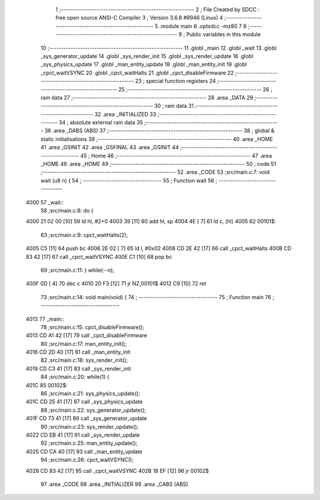                               1 ;--------------------------------------------------------
                              2 ; File Created by SDCC : free open source ANSI-C Compiler
                              3 ; Version 3.6.8 #9946 (Linux)
                              4 ;--------------------------------------------------------
                              5 	.module main
                              6 	.optsdcc -mz80
                              7 	
                              8 ;--------------------------------------------------------
                              9 ; Public variables in this module
                             10 ;--------------------------------------------------------
                             11 	.globl _main
                             12 	.globl _wait
                             13 	.globl _sys_generator_update
                             14 	.globl _sys_render_init
                             15 	.globl _sys_render_update
                             16 	.globl _sys_physics_update
                             17 	.globl _man_entity_update
                             18 	.globl _man_entity_init
                             19 	.globl _cpct_waitVSYNC
                             20 	.globl _cpct_waitHalts
                             21 	.globl _cpct_disableFirmware
                             22 ;--------------------------------------------------------
                             23 ; special function registers
                             24 ;--------------------------------------------------------
                             25 ;--------------------------------------------------------
                             26 ; ram data
                             27 ;--------------------------------------------------------
                             28 	.area _DATA
                             29 ;--------------------------------------------------------
                             30 ; ram data
                             31 ;--------------------------------------------------------
                             32 	.area _INITIALIZED
                             33 ;--------------------------------------------------------
                             34 ; absolute external ram data
                             35 ;--------------------------------------------------------
                             36 	.area _DABS (ABS)
                             37 ;--------------------------------------------------------
                             38 ; global & static initialisations
                             39 ;--------------------------------------------------------
                             40 	.area _HOME
                             41 	.area _GSINIT
                             42 	.area _GSFINAL
                             43 	.area _GSINIT
                             44 ;--------------------------------------------------------
                             45 ; Home
                             46 ;--------------------------------------------------------
                             47 	.area _HOME
                             48 	.area _HOME
                             49 ;--------------------------------------------------------
                             50 ; code
                             51 ;--------------------------------------------------------
                             52 	.area _CODE
                             53 ;src/main.c:7: void wait (u8 n) {
                             54 ;	---------------------------------
                             55 ; Function wait
                             56 ; ---------------------------------
   4000                      57 _wait::
                             58 ;src/main.c:8: do {
   4000 21 02 00      [10]   59 	ld	hl, #2+0
   4003 39            [11]   60 	add	hl, sp
   4004 4E            [ 7]   61 	ld	c, (hl)
   4005                      62 00101$:
                             63 ;src/main.c:9: cpct_waitHalts(2);
   4005 C5            [11]   64 	push	bc
   4006 2E 02         [ 7]   65 	ld	l, #0x02
   4008 CD 2E 42      [17]   66 	call	_cpct_waitHalts
   400B CD 83 42      [17]   67 	call	_cpct_waitVSYNC
   400E C1            [10]   68 	pop	bc
                             69 ;src/main.c:11: } while(--n);
   400F 0D            [ 4]   70 	dec c
   4010 20 F3         [12]   71 	jr	NZ,00101$
   4012 C9            [10]   72 	ret
                             73 ;src/main.c:14: void main(void) {
                             74 ;	---------------------------------
                             75 ; Function main
                             76 ; ---------------------------------
   4013                      77 _main::
                             78 ;src/main.c:15: cpct_disableFirmware();
   4013 CD A1 42      [17]   79 	call	_cpct_disableFirmware
                             80 ;src/main.c:17: man_entity_init();
   4016 CD 2D 40      [17]   81 	call	_man_entity_init
                             82 ;src/main.c:18: sys_render_init();
   4019 CD C3 41      [17]   83 	call	_sys_render_init
                             84 ;src/main.c:20: while(1) {
   401C                      85 00102$:
                             86 ;src/main.c:21: sys_physics_update();
   401C CD 25 41      [17]   87 	call	_sys_physics_update
                             88 ;src/main.c:22: sys_generator_update();
   401F CD 73 41      [17]   89 	call	_sys_generator_update
                             90 ;src/main.c:23: sys_render_update();
   4022 CD EB 41      [17]   91 	call	_sys_render_update
                             92 ;src/main.c:25: man_entity_update();
   4025 CD CA 40      [17]   93 	call	_man_entity_update
                             94 ;src/main.c:26: cpct_waitVSYNC();
   4028 CD 83 42      [17]   95 	call	_cpct_waitVSYNC
   402B 18 EF         [12]   96 	jr	00102$
                             97 	.area _CODE
                             98 	.area _INITIALIZER
                             99 	.area _CABS (ABS)
